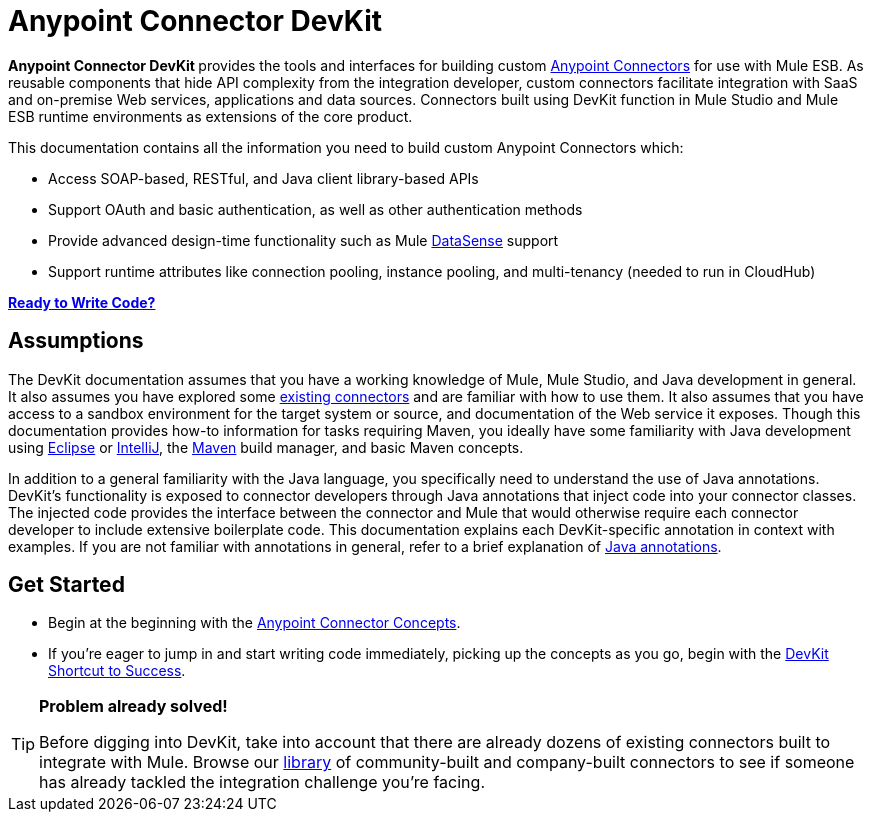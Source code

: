 = Anypoint Connector DevKit

**Anypoint Connector DevKit **provides the tools and interfaces for building custom link:/mule-user-guide/v/3.4/anypoint-connectors[Anypoint Connectors] for use with Mule ESB. As reusable components that hide API complexity from the integration developer, custom connectors facilitate integration with SaaS and on-premise Web services, applications and data sources. Connectors built using DevKit function in Mule Studio and Mule ESB runtime environments as extensions of the core product. +

This documentation contains all the information you need to build custom Anypoint Connectors which:

* Access SOAP-based, RESTful, and Java client library-based APIs
* Support OAuth and basic authentication, as well as other authentication methods
* Provide advanced design-time functionality such as Mule link:/mule-user-guide/v/3.4/mule-datasense[DataSense] support
* Support runtime attributes like connection pooling, instance pooling, and multi-tenancy (needed to run in CloudHub) 

*link:/anypoint-connector-devkit/v/3.4/devkit-shortcut-to-success[Ready to Write Code?]*

== Assumptions

The DevKit documentation assumes that you have a working knowledge of Mule, Mule Studio, and Java development in general. It also assumes you have explored some http://www.mulesoft.org/documentation/www.mulesoft.org/connectors[existing connectors] and are familiar with how to use them. It also assumes that you have access to a sandbox environment for the target system or source, and documentation of the Web service it exposes. Though this documentation provides how-to information for tasks requiring Maven, you ideally have some familiarity with Java development using http://eclipse.org/[Eclipse] or http://www.jetbrains.com/idea/[IntelliJ], the http://maven.apache.org/guides/getting-started/maven-in-five-minutes.html[Maven] build manager, and basic Maven concepts. 

In addition to a general familiarity with the Java language, you specifically need to understand the use of Java annotations. DevKit's functionality is exposed to connector developers through Java annotations that inject code into your connector classes. The injected code provides the interface between the connector and Mule that would otherwise require each connector developer to include extensive boilerplate code. This documentation explains each DevKit-specific annotation in context with examples. If you are not familiar with annotations in general, refer to a brief explanation of http://en.wikipedia.org/wiki/Java_annotation[Java annotations].

== Get Started

* Begin at the beginning with the link:/anypoint-connector-devkit/v/3.4/anypoint-connector-concepts[Anypoint Connector Concepts].
* If you're eager to jump in and start writing code immediately, picking up the concepts as you go, begin with the link:/anypoint-connector-devkit/v/3.4/devkit-shortcut-to-success[DevKit Shortcut to Success].

[TIP]
====
*Problem already solved!*

Before digging into DevKit, take into account that there are already dozens of existing connectors built to integrate with Mule. Browse our http://www.mulesoft.org/connectors[library] of community-built and company-built connectors to see if someone has already tackled the integration challenge you're facing.  
====
